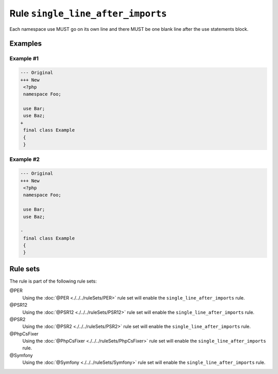 ==================================
Rule ``single_line_after_imports``
==================================

Each namespace use MUST go on its own line and there MUST be one blank line
after the use statements block.

Examples
--------

Example #1
~~~~~~~~~~

.. code-block:: diff

   --- Original
   +++ New
    <?php
    namespace Foo;

    use Bar;
    use Baz;
   +
    final class Example
    {
    }

Example #2
~~~~~~~~~~

.. code-block:: diff

   --- Original
   +++ New
    <?php
    namespace Foo;

    use Bar;
    use Baz;

   -
    final class Example
    {
    }

Rule sets
---------

The rule is part of the following rule sets:

@PER
  Using the :doc:`@PER <./../../ruleSets/PER>` rule set will enable the ``single_line_after_imports`` rule.

@PSR12
  Using the :doc:`@PSR12 <./../../ruleSets/PSR12>` rule set will enable the ``single_line_after_imports`` rule.

@PSR2
  Using the :doc:`@PSR2 <./../../ruleSets/PSR2>` rule set will enable the ``single_line_after_imports`` rule.

@PhpCsFixer
  Using the :doc:`@PhpCsFixer <./../../ruleSets/PhpCsFixer>` rule set will enable the ``single_line_after_imports`` rule.

@Symfony
  Using the :doc:`@Symfony <./../../ruleSets/Symfony>` rule set will enable the ``single_line_after_imports`` rule.
